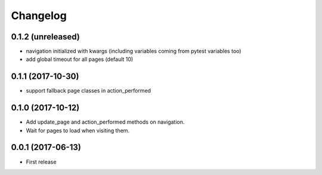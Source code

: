 Changelog
*********

0.1.2 (unreleased)
==================

- navigation initialized with kwargs (including variables
  coming from pytest variables too)

- add global timeout for all pages (default 10)


0.1.1 (2017-10-30)
==================

- support fallback page classes in action_performed


0.1.0 (2017-10-12)
==================

- Add update_page and action_performed methods on navigation.
- Wait for pages to load when visiting them.


0.0.1 (2017-06-13)
==================

* First release

